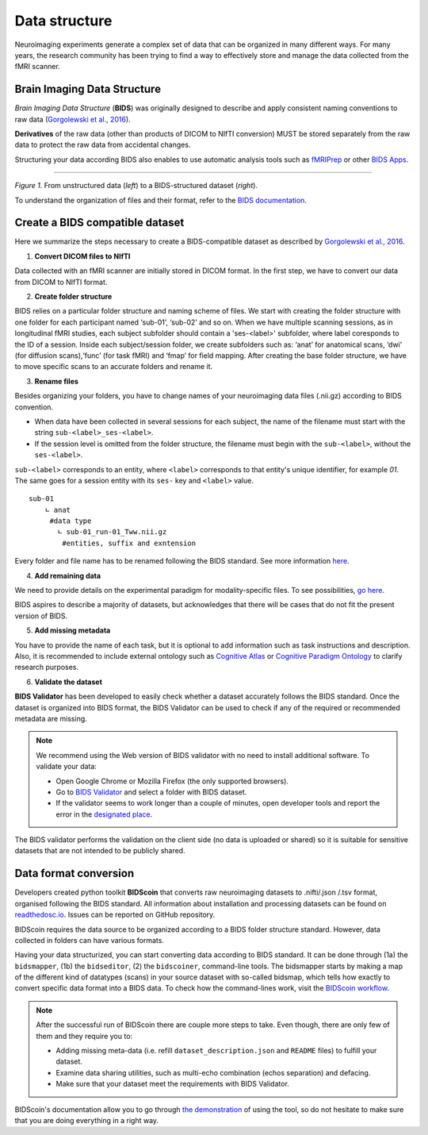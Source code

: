 ==================
Data structure
==================

Neuroimaging experiments generate a complex set of data that can be organized in many different ways. 
For many years, the research community has been trying to find a way to effectively store and manage the data collected 
from the fMRI scanner.  


Brain Imaging Data Structure
-----------------------------

*Brain Imaging Data Structure* (**BIDS**) was originally designed to describe and apply consistent naming conventions to raw data 
(`Gorgolewski et al., 2016 <https://www.nature.com/articles/sdata201644>`_). 

**Derivatives** of the raw data (other than products of DICOM to NIfTI conversion) MUST be stored separately from the raw data to protect 
the raw data from accidental changes.

Structuring your data according BIDS also enables to use automatic analysis tools such as `fMRIPrep <https://fmriprep.org/en/stable/>`_ or other `BIDS Apps <https://bids-apps.neuroimaging.io/apps/>`_.

.. image:: img/dataset_structure.webp
   :align: center
   :alt: Alternative text

--------------------------------------------

*Figure 1.* From unstructured data (*left*) to a BIDS-structured dataset (*right*). 

To understand the organization of files and their format, refer to the `BIDS documentation <https://bids-specification.readthedocs.io/en/stable/02-common-principles.html>`_.

Create a BIDS compatible dataset 
---------------------------------

Here we summarize the steps necessary to create a BIDS-compatible dataset as described by `Gorgolewski et al., 2016 <https://www.nature.com/articles/sdata201644>`_.

1. **Convert DICOM files to NIfTI**

.. image:: img/bidsyfing.png
   :scale: 40 %
   :align: center
   :alt: Alternative text

Data collected with an fMRI scanner are initially stored in DICOM format. 
In the first step, we have to convert our data from DICOM to NIfTI format. 

.. seealso:: To perform such file conversion, we recommend using `dcm2niix format <https://github.com/rordenlab/dcm2niix>`_, which is an open-source software that runs on macOS, Linux, and Windows, typically without requiring any third-party dependencies. At the bottom of the documentation available on GitHub, you can find other linked alternatives, e.g. `HeuDiConv <https://github.com/nipy/heudiconv>`_ which may facilitate the process of creating BIDS validate datasets and additionaly, this converter does integrate with DataLad by placing converted and original data under git/git-annex version control system.
 
2. **Create folder structure**

BIDS relies on a particular folder structure and naming scheme of files. 
We start with creating the folder structure with one folder for each participant named ‘sub-01’, ‘sub-02’ and so on. 
When we have multiple scanning sessions, as in longitudinal fMRI studies, each subject subfolder should contain a 'ses-<label>' subfolder, where label coresponds to the ID of a session.
Inside each subject/session folder, we create subfolders such as: ‘anat’ for anatomical scans, ‘dwi’ (for diffusion scans),‘func’ (for task fMRI) and ‘fmap’ for field mapping. 
After creating the base folder structure, we have to move specific scans to an accurate folders and rename it.

3. **Rename files**

Besides organizing your folders, you have to change names of your neuroimaging data files (.nii.gz) according to BIDS convention.  

* When data have been collected in several sessions for each subject, the name of the filename must start with the string ``sub-<label>_ses-<label>``.

* If the session level is omitted from the folder structure, the filename must begin with the ``sub-<label>``, without the ``ses-<label>``.

``sub-<label>`` corresponds to an entity, where ``<label>`` corresponds to that entity's unique identifier, for example *01*. The same goes for a session entity with its ``ses-`` key and ``<label>`` value.

::

    sub-01
        ∟ anat 
         #data type
           ∟ sub-01_run-01_Tww.nii.gz
            #entities, suffix and exntension

Every folder and file name has to be renamed following the BIDS standard. 
See more information `here <https://github.com/bids-standard/bids-starter-kit/wiki/The-BIDS-folder-hierarchy>`_.

4. **Add remaining data**

We need to provide details on the experimental paradigm for modality-specific files. To see possibilities, 
`go here <https://bids-specification.readthedocs.io/en/stable/04-modality-specific-files/01-magnetic-resonance-imaging-data.html>`__.

BIDS aspires to describe a majority of datasets, but acknowledges that there will be cases that do not fit the present version of BIDS. 

5. **Add missing metadata**

You have to provide the name of each task, but it is optional to add information such as task instructions and description. 
Also, it is recommended to include external ontology such as `Cognitive Atlas <https://www.cognitiveatlas.org/>`_ or 
`Cognitive Paradigm Ontology <http://www.cogpo.org/>`_ to clarify research purposes.  

6. **Validate the dataset**

**BIDS Validator** has been developed to easily check whether a dataset accurately follows the BIDS standard. 
Once the dataset is organized into BIDS format, 
the BIDS Validator can be used to check if any of the required or recommended metadata are missing.

.. note:: We recommend using the Web version of BIDS validator with no need to install additional software. To validate your data:
    
    * Open Google Chrome or Mozilla Firefox (the only supported browsers).

    * Go to `BIDS Validator <https://bids-standard.github.io/bids-validator/>`_ and select a folder with BIDS dataset.

    * If the validator seems to work longer than a couple of minutes, open developer tools and report the error in the `designated place <https://github.com/bids-standard/bids-validator/issues>`_.

The BIDS validator performs the validation on the client side (no data is uploaded or shared) 
so it is suitable for sensitive datasets that are not intended to be publicly shared. 

Data format conversion
-----------------------

Developers created python toolkit **BIDScoin** that converts raw neuroimaging datasets to .nifti/.json /.tsv format, organised following the BIDS standard. 
All information about installation and processing datasets can be found on `readthedosc.io <https://bidscoin.readthedocs.io/en/latest/installation.html>`_. Issues can be reported on GitHub repository.

BIDScoin requires the data source to be organized according to a BIDS folder structure standard. However, data collected in folders can have various formats. 

Having your data structurized, you can start converting data according to BIDS standard. It can be done through (1a) the ``bidsmapper``, (1b) the ``bidseditor``, (2) the ``bidscoiner``, command-line tools.
The bidsmapper starts by making a map of the different kind of datatypes (scans) in your source dataset with so-called bidsmap, which tells how exactly to convert specific data format into a BIDS data.
To check how the command-lines work, visit the `BIDScoin workflow <https://bidscoin.readthedocs.io/en/latest/workflow.html>`_.

.. note:: After the successful run of BIDScoin there are couple more steps to take. Even though, there are only few of them and they require you to:

    * Adding missing meta-data (i.e. refill ``dataset_description.json`` and ``README`` files) to fulfill your dataset.

    * Examine data sharing utilities, such as multi-echo combination (echos separation) and defacing.

    * Make sure that your dataset meet the requirements with BIDS Validator. 

BIDScoin's documentation allow you to go through `the demonstration <https://bidscoin.readthedocs.io/en/latest/tutorial.html>`_ of using the tool, so do not hesitate to make sure that you are doing everything in a right way.

